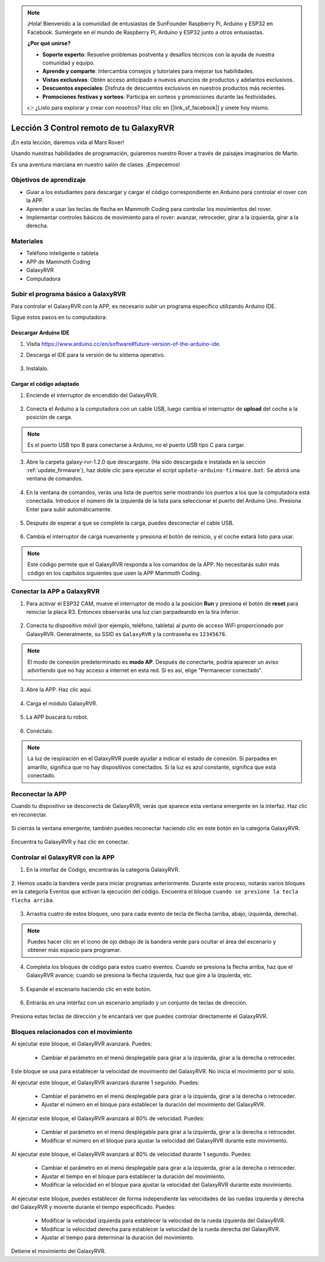 .. note::

    ¡Hola! Bienvenido a la comunidad de entusiastas de SunFounder Raspberry Pi, Arduino y ESP32 en Facebook. Sumérgete en el mundo de Raspberry Pi, Arduino y ESP32 junto a otros entusiastas.

    **¿Por qué unirse?**

    - **Soporte experto**: Resuelve problemas postventa y desafíos técnicos con la ayuda de nuestra comunidad y equipo.
    - **Aprende y comparte**: Intercambia consejos y tutoriales para mejorar tus habilidades.
    - **Vistas exclusivas**: Obtén acceso anticipado a nuevos anuncios de productos y adelantos exclusivos.
    - **Descuentos especiales**: Disfruta de descuentos exclusivos en nuestros productos más recientes.
    - **Promociones festivas y sorteos**: Participa en sorteos y promociones durante las festividades.

    👉 ¿Listo para explorar y crear con nosotros? Haz clic en [|link_sf_facebook|] y únete hoy mismo.


.. _rvr_move:

Lección 3 Control remoto de tu GalaxyRVR
==============================================

¡En esta lección, daremos vida al Mars Rover!

Usando nuestras habilidades de programación, guiaremos nuestro Rover a través de paisajes imaginarios de Marte.

Es una aventura marciana en nuestro salón de clases. ¡Empecemos!

.. raw:: html

   <video width="600" loop autoplay muted>
      <source src="../_static/video/car_move.mp4" type="video/mp4">
      Your browser does not support the video tag.
   </video>


Objetivos de aprendizaje
---------------------------

* Guiar a los estudiantes para descargar y cargar el código correspondiente en Arduino para controlar el rover con la APP.
* Aprender a usar las teclas de flecha en Mammoth Coding para controlar los movimientos del rover.
* Implementar controles básicos de movimiento para el rover: avanzar, retroceder, girar a la izquierda, girar a la derecha.

Materiales
------------

* Teléfono inteligente o tableta
* APP de Mammoth Coding
* GalaxyRVR
* Computadora


Subir el programa básico a GalaxyRVR
---------------------------------------

Para controlar el GalaxyRVR con la APP, es necesario subir un programa específico utilizando Arduino IDE.

Sigue estos pasos en tu computadora:

Descargar Arduino IDE
^^^^^^^^^^^^^^^^^^^^^

#. Visita https://www.arduino.cc/en/software#future-version-of-the-arduino-ide.

#. Descarga el IDE para la versión de tu sistema operativo.

    .. image:: img/sp_001.png

#. Instálalo.

    .. image:: img/sp_005.png


Cargar el código adaptado
^^^^^^^^^^^^^^^^^^^^^^^^^^^^

1. Enciende el interruptor de encendido del GalaxyRVR.

    .. raw:: html

        <video width="600" loop autoplay muted>
            <source src="../_static/video/play_start.mp4" type="video/mp4">
            Your browser does not support the video tag.
        </video>

2. Conecta el Arduino a la computadora con un cable USB, luego cambia el interruptor de **upload** del coche a la posición de carga.

    .. image:: ../img/camera_upload.png
        :width: 500
        :align: center

.. note:: Es el puerto USB tipo B para conectarse a Arduino, no el puerto USB tipo C para cargar.

3. Abre la carpeta galaxy-rvr-1.2.0 que descargaste. (Ha sido descargada e instalada en la sección :ref:`update_firmware`), haz doble clic para ejecutar el script ``update-arduino-firmware.bat``. Se abrirá una ventana de comandos.

    .. image:: ../img/firmware/updateFirmware.png

4. En la ventana de comandos, verás una lista de puertos serie mostrando los puertos a los que la computadora está conectada. Introduce el número de la izquierda de la lista para seleccionar el puerto del Arduino Uno. Presiona Enter para subir automáticamente.

    .. image:: ../img/firmware/selectCOM.png

5. Después de esperar a que se complete la carga, puedes desconectar el cable USB.

    .. image:: ../img/firmware/UNOupdating.png

6. Cambia el interruptor de carga nuevamente y presiona el botón de reinicio, y el coche estará listo para usar.


.. note:: Este código permite que el GalaxyRVR responda a los comandos de la APP. No necesitarás subir más código en los capítulos siguientes que usen la APP Mammoth Coding.


.. _app_connect:

Conectar la APP a GalaxyRVR
-------------------------------

1. Para activar el ESP32 CAM, mueve el interruptor de modo a la posición **Run** y presiona el botón de **reset** para reiniciar la placa R3. Entonces observarás una luz cian parpadeando en la tira inferior.

    .. raw:: html

        <video width="600" loop autoplay muted>
            <source src="_static/video/play_reset.mp4" type="video/mp4">
            Your browser does not support the video tag.
        </video>

2. Conecta tu dispositivo móvil (por ejemplo, teléfono, tableta) al punto de acceso WiFi proporcionado por GalaxyRVR. Generalmente, su SSID es ``GalaxyRVR`` y la contraseña es ``12345678``.

    .. image:: ../img/firmware/SSID.png

.. note:: El modo de conexión predeterminado es **modo AP**. Después de conectarte, podría aparecer un aviso advirtiendo que no hay acceso a internet en esta red. Si es así, elige "Permanecer conectado".

    .. image:: ../img/app/camera_stay.png


3. Abre la APP. Haz clic aquí.

    .. image:: img/connet_app_04.png

4. Carga el módulo GalaxyRVR.

    .. image:: img/connet_app_05.png

5. La APP buscará tu robot.

    .. image:: img/connet_app_06.png

6. Conéctalo.

.. note:: La luz de respiración en el GalaxyRVR puede ayudar a indicar el estado de conexión. Si parpadea en amarillo, significa que no hay dispositivos conectados. Si la luz es azul constante, significa que está conectado.


Reconectar la APP
-------------------

Cuando tu dispositivo se desconecta de GalaxyRVR, verás que aparece esta ventana emergente en la interfaz. Haz clic en reconectar.

    .. image:: img/reconnect_0.png

Si cierras la ventana emergente, también puedes reconectar haciendo clic en este botón en la categoría GalaxyRVR.

    .. image:: img/reconnect_1.png

Encuentra tu GalaxyRVR y haz clic en conectar.

    .. image:: img/reconnect_2.png


Controlar el GalaxyRVR con la APP
-----------------------------------

1. En la interfaz de Código, encontrarás la categoría GalaxyRVR.

    .. image:: img/3_rvr_catego.png

2. Hemos usado la bandera verde para iniciar programas anteriormente. 
Durante este proceso, notarás varios bloques en la categoría Eventos que activan la ejecución del código. 
Encuentra el bloque ``cuando se presione la tecla flecha arriba``.

    .. image:: img/3_rvr_when_arrow.png

3. Arrastra cuatro de estos bloques, uno para cada evento de tecla de flecha (arriba, abajo, izquierda, derecha).

    .. image:: img/3_rvr_4_arrow.png

.. note:: Puedes hacer clic en el icono de ojo debajo de la bandera verde para ocultar el área del escenario y obtener más espacio para programar.

4. Completa los bloques de código para estos cuatro eventos. Cuando se presiona la flecha arriba, haz que el GalaxyRVR avance; cuando se presiona la flecha izquierda, haz que gire a la izquierda, etc.

    .. image:: img/3_rvr_4_dir.png

5. Expande el escenario haciendo clic en este botón.

    .. image:: img/3_rvr_stage.png

6. Entrarás en una interfaz con un escenario ampliado y un conjunto de teclas de dirección.

    .. image:: img/3_rvr_stage2.png

Presiona estas teclas de dirección y te encantará ver que puedes controlar directamente el GalaxyRVR.

Bloques relacionados con el movimiento
------------------------------------------

.. image:: img/block/move_forward.png 
..    :align: center

Al ejecutar este bloque, el GalaxyRVR avanzará. Puedes:

    * Cambiar el parámetro en el menú desplegable para girar a la izquierda, girar a la derecha o retroceder.


.. image:: img/block/move_set_speed.png 
..    :align: center

Este bloque se usa para establecer la velocidad de movimiento del GalaxyRVR. No inicia el movimiento por sí solo.

.. image:: img/block/move_forward_1s.png 
..    :align: center

Al ejecutar este bloque, el GalaxyRVR avanzará durante 1 segundo. Puedes:
    
    * Cambiar el parámetro en el menú desplegable para girar a la izquierda, girar a la derecha o retroceder.
    * Ajustar el número en el bloque para establecer la duración del movimiento del GalaxyRVR.


.. image:: img/block/move_forward_80.png 
..    :align: center

Al ejecutar este bloque, el GalaxyRVR avanzará al 80% de velocidad. Puedes:
    
    * Cambiar el parámetro en el menú desplegable para girar a la izquierda, girar a la derecha o retroceder.
    * Modificar el número en el bloque para ajustar la velocidad del GalaxyRVR durante este movimiento.

.. image:: img/block/move_forward_80_1s.png 
..    :align: center

Al ejecutar este bloque, el GalaxyRVR avanzará al 80% de velocidad durante 1 segundo. Puedes:
    
    * Cambiar el parámetro en el menú desplegable para girar a la izquierda, girar a la derecha o retroceder.
    * Ajustar el tiempo en el bloque para establecer la duración del movimiento.
    * Modificar la velocidad en el bloque para ajustar la velocidad del GalaxyRVR durante este movimiento.

.. image:: img/block/move_lr_sp_1s.png 
..    :align: center

Al ejecutar este bloque, puedes establecer de forma independiente las velocidades de las ruedas izquierda y derecha del GalaxyRVR y moverte durante el tiempo especificado. Puedes:
    
    * Modificar la velocidad izquierda para establecer la velocidad de la rueda izquierda del GalaxyRVR.
    * Modificar la velocidad derecha para establecer la velocidad de la rueda derecha del GalaxyRVR.
    * Ajustar el tiempo para determinar la duración del movimiento.

.. image:: img/block/move_stop.png
..    :align: center

Detiene el movimiento del GalaxyRVR.

